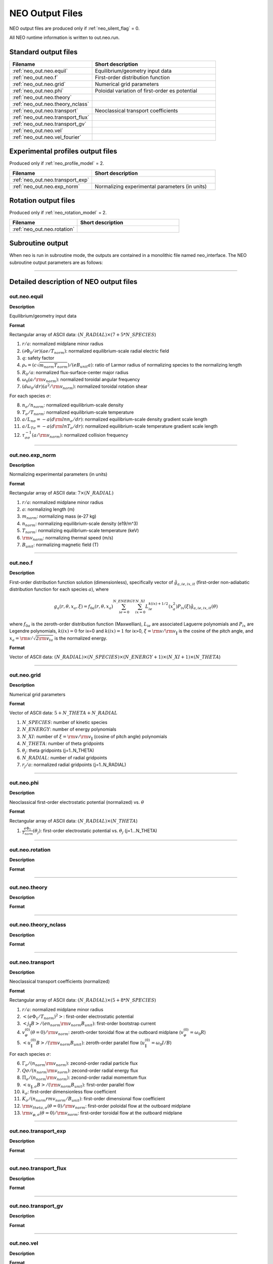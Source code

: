 ****************
NEO Output Files
****************

NEO output files are produced only if :ref:`neo_silent_flag` = 0.

All NEO runtime information is written to out.neo.run.

Standard output files
#####################

.. csv-table:: 
   :header: "Filename", "Short description"
   :widths: 20, 30

   :ref:`neo_out.neo.equil`, "Equilibrium/geometry input data"
   :ref:`neo_out.neo.f`, "First-order distribution function"
   :ref:`neo_out.neo.grid`, "Numerical grid parameters"
   :ref:`neo_out.neo.phi`, "Poloidal variation of first-order es potential"
   :ref:`neo_out.neo.theory`, ""
   :ref:`neo_out.neo.theory_nclass`, ""
   :ref:`neo_out.neo.transport`, "Neoclassical transport coefficients"
   :ref:`neo_out.neo.transport_flux`, ""
   :ref:`neo_out.neo.transport_gv`, ""
   :ref:`neo_out.neo.vel`, ""
   :ref:`neo_out.neo.vel_fourier`, ""

Experimental profiles output files
##################################

Produced only if :ref:`neo_profile_model` = 2.  

.. csv-table::    
   :header: "Filename", "Short description"
   :widths: 20, 30

   :ref:`neo_out.neo.transport_exp`, ""
   :ref:`neo_out.neo.exp_norm`, "Normalizing experimental parameters (in units)"
     

Rotation output files
#####################

Produced only if :ref:`neo_rotation_model` = 2.
 
.. csv-table::    
   :header: "Filename", "Short description"
   :widths: 20, 30

   :ref:`neo_out.neo.rotation`, ""

Subroutine output
######################

When neo is run in subroutine mode, the outputs are contained in a monolithic file named neo_interface.  The NEO subroutine output parameters are as follows:

------------------------------------------------------------------

Detailed description of NEO output files
#########################################

.. ===========================================================================================

.. _neo_out.neo.equil:

out.neo.equil
-------------

**Description**

Equilibrium/geometry input data

**Format**

Rectangular array of ASCII data: :math:`(N\_RADIAL) \times (7+5*N\_SPECIES`)

1. :math:`r/a`: normalized midplane minor radius
2. :math:`(\partial \Phi_{0}/\partial r)(a e/T_{norm})`: normalized equilibrium-scale radial electric field
3. :math:`q`: safety factor    
4. :math:`\rho_* = (c \sqrt{m_{norm} T_{norm}})/(e B_{unit} a)`: ratio of Larmor radius of normalizing species to the normalizing length
5. :math:`R_0/a`: normalized flux-surface-center major radius
6. :math:`\omega_0 (a/{\rm v}_{norm})`: normalized toroidal angular frequency
7. :math:`(d \omega_0/dr)(a^2/{\rm v}_{norm})`: normalized toroidal rotation shear

For each species :math:`\sigma`:

8. :math:`n_{\sigma}/n_{norm}`: normalized equilibrium-scale density
9. :math:`T_{\sigma}/T_{norm}`: normalized equilibrium-scale temperature   
10. :math:`a/L_{n\sigma} = -a (d {\rm ln} n_{\sigma}/dr)`: normalized equilibrium-scale density gradient scale length
11. :math:`a/L_{T\sigma} = -a (d {\rm ln} T_{\sigma}/dr)`: normalized equilibrium-scale temperature gradient scale length
12. :math:`\tau_{\sigma\sigma}^{-1} (a/{\rm v}_{norm})`: normalized collision frequency
   
-----

.. ===========================================================================================

.. _neo_out.neo.exp_norm:

out.neo.exp_norm
----------------

**Description**

Normalizing experimental parameters (in units)

**Format**

Rectangular array of ASCII data: :math:`7 \times (N\_RADIAL)`

1. :math:`r/a`: normalized midplane minor radius
2. :math:`a`: normalizing length (m)
3. :math:`m_{norm}`: normalizing mass (e-27 kg)
4. :math:`n_{norm}`: normalizing equilibrium-scale density (e19/m^3)   
5. :math:`T_{norm}`: normalizing equilibrium-scale temperature (keV)
6. :math:`{\rm v}_{norm}`: normalizing thermal speed (m/s) 
7. :math:`B_{unit}`: normalizing magnetic field (T)

-----

.. ===========================================================================================

.. _neo_out.neo.f:

out.neo.f
---------

**Description**

First-order distribution function solution (dimensionless), specifically vector of :math:`\hat{g}_{a,ie,ix,it}` (first-order non-adiabatic distribution function for each species :math:`a`), where

.. math::
   g_{a}(r,\theta,x_{a},\xi) = f_{0a}(r,\theta,x_a) \sum_{ie=0}^{N\_ENERGY} \sum_{ix=0}^{N\_XI} L_{ie}^{k(ix)+1/2}(x_a^2) P_{ix}(\xi) \hat{g}_{a,ie,ix,it}(\theta)

where :math:`f_{0a}` is the zeroth-order distribution function (Maxwellian), :math:`L_{ie}` are associated Laguerre polynomials and :math:`P_{ix}` are Legendre polynomials, :math:`k(ix)=0` for ix=0 and :math:`k(ix)=1` for ix>0, :math:`\xi={\rm v}/{\rm v}_{\|}` is the cosine of the pitch angle, and :math:`x_a = {\rm v}/\sqrt{2 {\rm v}_{ta}}` is the normalized energy.
   
**Format**

Vector of ASCII data: :math:`(N\_RADIAL) \times (N\_SPECIES) \times (N\_ENERGY+1) \times (N\_XI+1) \times (N\_THETA`)

-----

.. ===========================================================================================

.. _neo_out.neo.grid:

out.neo.grid
------------

**Description**

Numerical grid parameters

**Format**

Vector of ASCII data: :math:`5 + N\_THETA + N\_RADIAL`

1. :math:`N\_SPECIES`: number of kinetic species
2. :math:`N\_ENERGY`: number of energy polynomials   
3. :math:`N\_XI`: number of :math:`\xi={\rm v}/{\rm v}_{\|}` (cosine of pitch angle) polynomials  
4. :math:`N\_THETA`: number of theta gridpoints
5. :math:`\theta_j`: theta gridpoints (j=1..N_THETA)
6. :math:`N\_RADIAL`: number of radial gridpoints
7. :math:`r_j/a`: normalized radial gridpoints (j=1..N_RADIAL)
   
-----

.. ===========================================================================================

.. _neo_out.neo.phi:

out.neo.phi
-----------

**Description**

Neoclassical first-order electrostatic potential (normalized) vs. :math:`\theta`

**Format**

Rectangular array of ASCII data: :math:`(N\_RADIAL) \times (N\_THETA`)

#. :math:`\frac{e \Phi_{1}}{T_{norm}}(\theta_j)`: first-order electrostatic potential vs. :math:`\theta_j` (j=1...N_THETA)

-----

.. ===========================================================================================

.. _neo_out.neo.rotation:

out.neo.rotation
----------------

**Description**

**Format**

-----

.. ===========================================================================================

.. _neo_out.neo.theory:

out.neo.theory
--------------

**Description**

**Format**

-----

.. ===========================================================================================

.. _neo_out.neo.theory_nclass:

out.neo.theory_nclass
---------------------

**Description**

**Format**

-----

.. ===========================================================================================

.. _neo_out.neo.transport:

out.neo.transport
-----------------

**Description**

Neoclassical transport coefficients (normalized)

**Format**

Rectangular array of ASCII data: :math:`(N\_RADIAL) \times (5 + 8*N\_SPECIES`)

1. :math:`r/a`: normalized midplane minor radius
2. :math:`\left< (e \Phi_1/T_{norm} )^2 \right>`: first-order electrostatic potential
3. :math:`\left< j_{\|} B \right>/(e n_{norm} {\rm v}_{norm} B_{unit})`: first-order bootstrap current   
4. :math:`v_{\varphi}^{(0)}(\theta=0)/{\rm v}_{norm}`: zeroth-order toroidal flow at the outboard midplane (:math:`v_{\varphi}^{(0)}=\omega_0 R`)
5. :math:`\left< u_{\|}^{(0)} B \right>/({\rm v}_{norm} B_{unit})`: zeroth-order parallel flow (:math:`u_{\|}^{(0)}=\omega_0 I/B`)

For each species :math:`\sigma`:

6. :math:`\Gamma_{\sigma}/(n_{norm} {\rm v}_{norm})`: zecond-order radial particle flux
7. :math:`Q{\sigma}/(n_{norm} {\rm v}_{norm})`: zecond-order radial energy flux
8. :math:`\Pi_{\sigma}/(n_{norm} {\rm v}_{norm})`: zecond-order radial momentum flux
9. :math:`\left< u_{\|,\sigma} B \right>/({\rm v}_{norm} B_{unit})`: first-order parallel flow
10. :math:`k_{\sigma}`: first-order dimensionless flow coefficient 
11. :math:`K_{\sigma}/(n_{norm} {rm v}_{norm}/B_{unit})`: first-order dimensional flow coefficient 
12. :math:`{\rm v}_{theta,\sigma}(\theta=0)/{\rm v}_{norm}`: first-order poloidal flow at the outboard midplane
13. :math:`{\rm v}_{\varphi,\sigma}(\theta=0)/{\rm v}_{norm}`: first-order toroidal flow at the outboard midplane

-----

.. ===========================================================================================

.. _neo_out.neo.transport_exp:

out.neo.transport_exp
---------------------

**Description**

**Format**

-----

.. ===========================================================================================

.. _neo_out.neo.transport_flux:

out.neo.transport_flux
----------------------

**Description**

**Format**

-----

.. ===========================================================================================

.. _neo_out.neo.transport_gv:

out.neo.transport_gv
--------------------

**Description**

**Format**

-----

.. ===========================================================================================

.. _neo_out.neo.vel:

out.neo.vel
-----------

**Description**

**Format**

-----

.. ===========================================================================================

.. _neo_out.neo.vel_fourier:

out.neo.vel_fourier
-------------------

**Description**

**Format**
